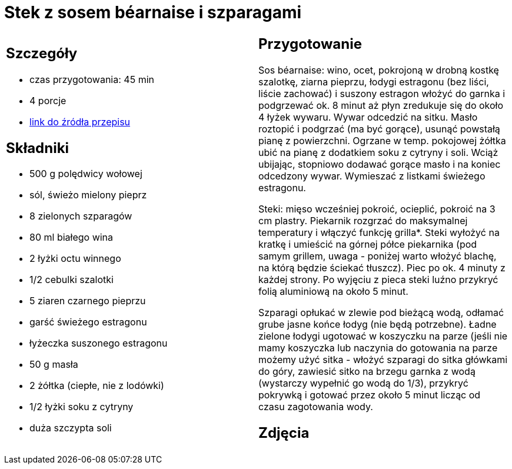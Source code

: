 = Stek z sosem béarnaise i szparagami

[cols=".<a,.<a"]
[frame=none]
[grid=none]
|===
|
== Szczegóły
* czas przygotowania: 45 min
* 4 porcje
* https://www.kwestiasmaku.com/kuchnia_angielska/steki/stek_z_sosem_bearnaise/przepis.html[link do źródła przepisu]

== Składniki
* 500 g polędwicy wołowej
* sól, świeżo mielony pieprz
* 8 zielonych szparagów
* 80 ml białego wina
* 2 łyżki octu winnego
* 1/2 cebulki szalotki
* 5 ziaren czarnego pieprzu
* garść świeżego estragonu
* łyżeczka suszonego estragonu
* 50 g masła
* 2 żółtka (ciepłe, nie z lodówki)
* 1/2 łyżki soku z cytryny
* duża szczypta soli

|
== Przygotowanie
Sos béarnaise: wino, ocet, pokrojoną w drobną kostkę szalotkę, ziarna pieprzu, łodygi estragonu (bez liści, liście zachować) i suszony estragon włożyć do garnka i podgrzewać ok. 8 minut aż płyn zredukuje się do około 4 łyżek wywaru. Wywar odcedzić na sitku. Masło roztopić i podgrzać (ma być gorące), usunąć powstałą pianę z powierzchni. Ogrzane w temp. pokojowej żółtka ubić na pianę z dodatkiem soku z cytryny i soli. Wciąż ubijając, stopniowo dodawać gorące masło i na koniec odcedzony wywar. Wymieszać z listkami świeżego estragonu.

Steki: mięso wcześniej pokroić, ocieplić, pokroić na 3 cm plastry. Piekarnik rozgrzać do maksymalnej temperatury i włączyć funkcję grilla*. Steki wyłożyć na kratkę i umieścić na górnej półce piekarnika (pod samym grillem, uwaga - poniżej warto włożyć blachę, na którą będzie ściekać tłuszcz). Piec po ok. 4 minuty z każdej strony. Po wyjęciu z pieca steki luźno przykryć folią aluminiową na około 5 minut.

Szparagi opłukać w zlewie pod bieżącą wodą, odłamać grube jasne końce łodyg (nie będą potrzebne). Ładne zielone łodygi ugotować w koszyczku na parze (jeśli nie mamy koszyczka lub naczynia do gotowania na parze możemy użyć sitka - włożyć szparagi do sitka główkami do góry, zawiesić sitko na brzegu garnka z wodą (wystarczy wypełnić go wodą do 1/3), przykryć pokrywką i gotować przez około 5 minut licząc od czasu zagotowania wody.

== Zdjęcia
|===
